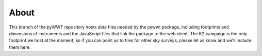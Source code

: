 About
-----

This branch of the pyWWT repository hosts data files needed by the pywwt 
package, including footprints and dimensions of instruments and the JavaScript 
files that link the package to the web client. The K2 campaign is the only 
footprint we host at the moment, so if you can point us to files for other sky 
surveys, please let us know and we'll include them here.
